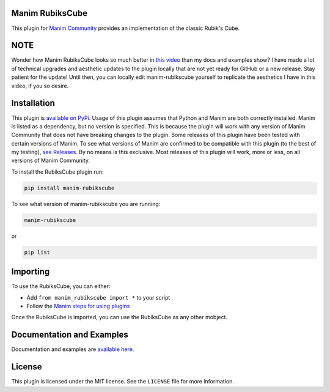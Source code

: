 Manim RubiksCube
============================================


This plugin for `Manim Community <https://www.manim.community/>`_ provides an implementation of the classic Rubik's Cube.

NOTE
====
Wonder how Manim RubiksCube looks so much better in `this video <https://www.youtube.com/watch?v=xMY0mPPY25k>`_ than my docs and examples show? I have made a lot of technical upgrades and aesthetic updates to the plugin locally that are not yet ready for GitHub or a new release. Stay patient for the update! Until then, you can locally edit manim-rubikscube yourself to replicate the aesthetics I have in this video, if you so desire. 

Installation
============

This plugin is `available on PyPi. <https://pypi.org/project/manim-rubikscube/>`_
Usage of this plugin assumes that Python and Manim are both correctly installed. Manim is listed as a dependency, but no version is specified. This is because the plugin will work with any version of Manim Community that does not have breaking changes to the plugin. Some releases of this plugin have been tested with certain versions of Manim. To see what versions of Manim are confirmed to be compatible with this plugin (to the best of my testing), `see Releases. <https://github.com/WampyCakes/manim-rubikscube/releases>`_ By no means is this exclusive. Most releases of this plugin will work, more or less, on all versions of Manim Community.

To install the RubiksCube plugin run:

.. code-block:: bash

   pip install manim-rubikscube


To see what version of manim-rubikscube you are running:

.. code-block:: bash

    manim-rubikscube

or

.. code-block:: bash

    pip list

Importing
=========

To use the RubiksCube, you can either:


* Add ``from manim_rubikscube import *`` to your script
* Follow the `Manim steps for using plugins <https://docs.manim.community/en/stable/installation/plugins.html#using-plugins-in-projects>`_

Once the RubiksCube is imported, you can use the RubiksCube as any other mobject.

Documentation and Examples
==========================
Documentation and examples are `available here. <https://manim-rubikscube.readthedocs.io/en/stable/>`_

License
=======
This plugin is licensed under the MIT license. See the ``LICENSE`` file for more information.

